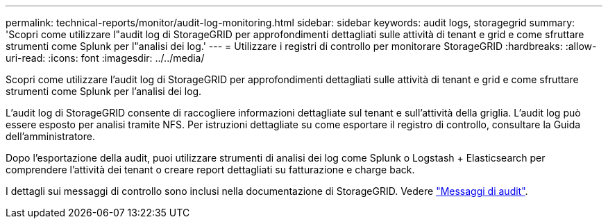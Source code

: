 ---
permalink: technical-reports/monitor/audit-log-monitoring.html 
sidebar: sidebar 
keywords: audit logs, storagegrid 
summary: 'Scopri come utilizzare l"audit log di StorageGRID per approfondimenti dettagliati sulle attività di tenant e grid e come sfruttare strumenti come Splunk per l"analisi dei log.' 
---
= Utilizzare i registri di controllo per monitorare StorageGRID
:hardbreaks:
:allow-uri-read: 
:icons: font
:imagesdir: ../../media/


[role="lead"]
Scopri come utilizzare l'audit log di StorageGRID per approfondimenti dettagliati sulle attività di tenant e grid e come sfruttare strumenti come Splunk per l'analisi dei log.

L'audit log di StorageGRID consente di raccogliere informazioni dettagliate sul tenant e sull'attività della griglia. L'audit log può essere esposto per analisi tramite NFS. Per istruzioni dettagliate su come esportare il registro di controllo, consultare la Guida dell'amministratore.

Dopo l'esportazione della audit, puoi utilizzare strumenti di analisi dei log come Splunk o Logstash + Elasticsearch per comprendere l'attività dei tenant o creare report dettagliati su fatturazione e charge back.

I dettagli sui messaggi di controllo sono inclusi nella documentazione di StorageGRID. Vedere https://docs.netapp.com/us-en/storagegrid-118/audit/audit-messages-main.html["Messaggi di audit"^].
